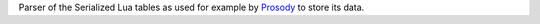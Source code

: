 Parser of the Serialized Lua tables as used for example by Prosody_ to
store its data.

.. _Prosody:
    http://prosody.im/
